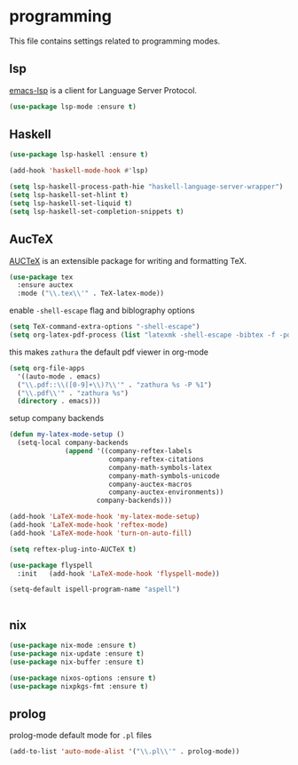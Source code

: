 * programming

  This file contains settings related to programming modes.

** lsp

   [[https://emacs-lsp.github.io/lsp-mode][emacs-lsp]] is a client for Language Server Protocol.

   #+begin_src emacs-lisp
     (use-package lsp-mode :ensure t)

   #+end_src

** Haskell

   #+begin_src emacs-lisp
     (use-package lsp-haskell :ensure t)

     (add-hook 'haskell-mode-hook #'lsp)

     (setq lsp-haskell-process-path-hie "haskell-language-server-wrapper")
     (setq lsp-haskell-set-hlint t)
     (setq lsp-haskell-set-liquid t)
     (setq lsp-haskell-set-completion-snippets t)
   #+end_src

** AucTeX

   [[https://www.gnu.org/software/auctex/][AUCTeX]] is an extensible package for writing and formatting TeX.

   #+begin_src emacs-lisp
     (use-package tex
       :ensure auctex
       :mode ("\\.tex\\'" . TeX-latex-mode))
   #+end_src

   enable ~-shell-escape~ flag and biblography options

   #+begin_src emacs-lisp
     (setq TeX-command-extra-options "-shell-escape")
     (setq org-latex-pdf-process (list "latexmk -shell-escape -bibtex -f -pdf %f"))

   #+end_src

   this makes ~zathura~ the default pdf viewer in org-mode

   #+begin_src emacs-lisp
     (setq org-file-apps
       '((auto-mode . emacs)
       ("\\.pdf::\\([0-9]+\\)?\\'" . "zathura %s -P %1")
       ("\\.pdf\\'" . "zathura %s")
       (directory . emacs)))
   #+end_src

   setup company backends

   #+begin_src emacs-lisp
     (defun my-latex-mode-setup ()
       (setq-local company-backends
                   (append '((company-reftex-labels
                              company-reftex-citations
                              company-math-symbols-latex
                              company-math-symbols-unicode
                              company-auctex-macros
                              company-auctex-environments))
                           company-backends)))
   #+end_src

   #+begin_src emacs-lisp
     (add-hook 'LaTeX-mode-hook 'my-latex-mode-setup)
     (add-hook 'LaTeX-mode-hook 'reftex-mode)
     (add-hook 'LaTeX-mode-hook 'turn-on-auto-fill)

     (setq reftex-plug-into-AUCTeX t)

     (use-package flyspell
       :init   (add-hook 'LaTeX-mode-hook 'flyspell-mode))

     (setq-default ispell-program-name "aspell")


   #+end_src

** nix

   #+begin_src emacs-lisp
     (use-package nix-mode :ensure t)
     (use-package nix-update :ensure t)
     (use-package nix-buffer :ensure t)

     (use-package nixos-options :ensure t)
     (use-package nixpkgs-fmt :ensure t)
   #+end_src

** prolog

   prolog-mode default mode for ~.pl~ files

   #+begin_src emacs-lisp
   (add-to-list 'auto-mode-alist '("\\.pl\\'" . prolog-mode))
   #+end_src
